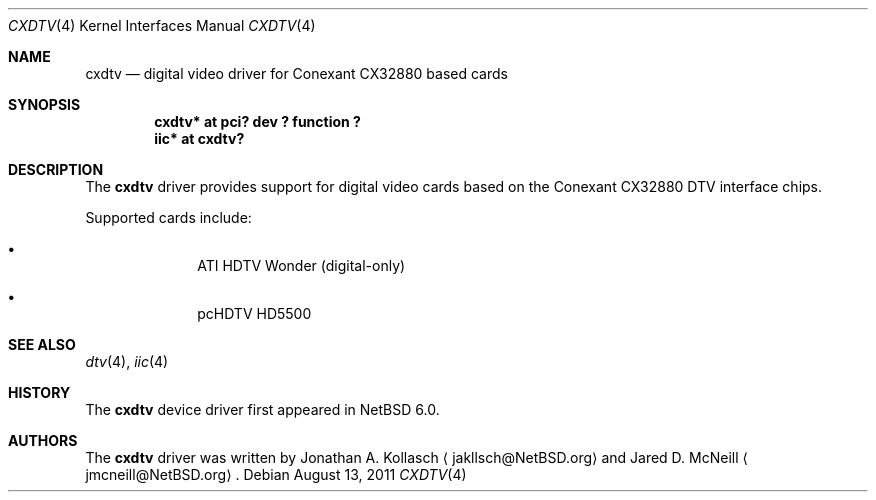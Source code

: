.\" $NetBSD: cxdtv.4,v 1.1 2011/08/13 22:00:35 wiz Exp $
.\"
.\" Copyright (c) 2011 The NetBSD Foundation, Inc.
.\" All rights reserved.
.\"
.\" This code is derived from software contributed to The NetBSD Foundation
.\" by Thomas Klausner.
.\"
.\" Redistribution and use in source and binary forms, with or without
.\" modification, are permitted provided that the following conditions
.\" are met:
.\" 1. Redistributions of source code must retain the above copyright
.\"    notice, this list of conditions and the following disclaimer.
.\" 2. Redistributions in binary form must reproduce the above copyright
.\"    notice, this list of conditions and the following disclaimer in the
.\"    documentation and/or other materials provided with the distribution.
.\"
.\" THIS SOFTWARE IS PROVIDED BY THE NETBSD FOUNDATION, INC. AND CONTRIBUTORS
.\" ``AS IS'' AND ANY EXPRESS OR IMPLIED WARRANTIES, INCLUDING, BUT NOT LIMITED
.\" TO, THE IMPLIED WARRANTIES OF MERCHANTABILITY AND FITNESS FOR A PARTICULAR
.\" PURPOSE ARE DISCLAIMED.  IN NO EVENT SHALL THE FOUNDATION OR CONTRIBUTORS
.\" BE LIABLE FOR ANY DIRECT, INDIRECT, INCIDENTAL, SPECIAL, EXEMPLARY, OR
.\" CONSEQUENTIAL DAMAGES (INCLUDING, BUT NOT LIMITED TO, PROCUREMENT OF
.\" SUBSTITUTE GOODS OR SERVICES; LOSS OF USE, DATA, OR PROFITS; OR BUSINESS
.\" INTERRUPTION) HOWEVER CAUSED AND ON ANY THEORY OF LIABILITY, WHETHER IN
.\" CONTRACT, STRICT LIABILITY, OR TORT (INCLUDING NEGLIGENCE OR OTHERWISE)
.\" ARISING IN ANY WAY OUT OF THE USE OF THIS SOFTWARE, EVEN IF ADVISED OF THE
.\" POSSIBILITY OF SUCH DAMAGE.
.\"
.Dd August 13, 2011
.Dt CXDTV 4
.Os
.Sh NAME
.Nm cxdtv
.Nd digital video driver for Conexant CX32880 based cards
.Sh SYNOPSIS
.Cd "cxdtv* at pci? dev ? function ?"
.Cd "iic* at cxdtv?"
.Sh DESCRIPTION
The
.Nm
driver provides support for digital video cards based on the
Conexant CX32880 DTV interface chips.
.Pp
Supported cards include:
.Bl -bullet -offset indent
.It
ATI HDTV Wonder (digital-only)
.It
pcHDTV HD5500
.El
.Sh SEE ALSO
.Xr dtv 4 ,
.Xr iic 4
.Sh HISTORY
The
.Nm
device driver first appeared in
.Nx 6.0 .
.Sh AUTHORS
.An -nosplit
The
.Nm
driver was written by
.An Jonathan A. Kollasch
.Aq jakllsch@NetBSD.org
and
.An Jared D. McNeill
.Aq jmcneill@NetBSD.org .
